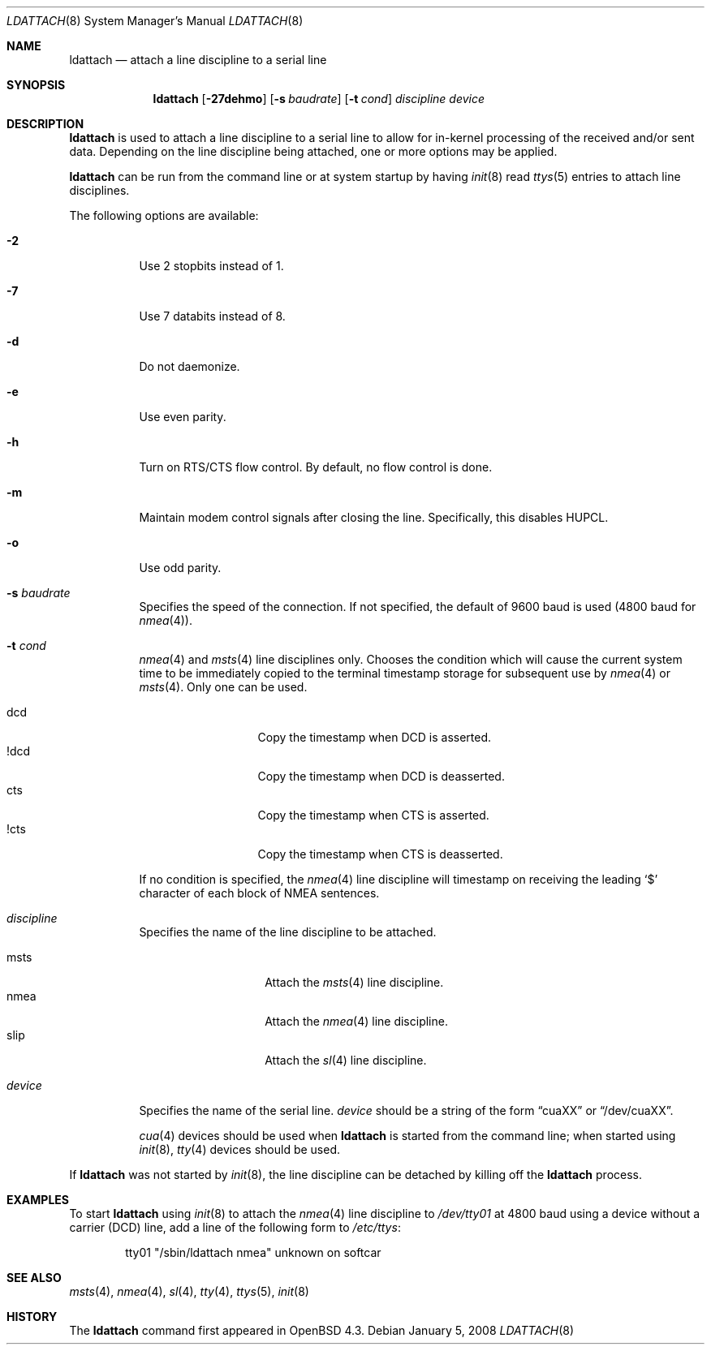 .\"	$OpenBSD: src/sbin/ldattach/ldattach.8,v 1.10 2008/02/28 11:22:12 mbalmer Exp $
.\"
.\" Copyright (c) 2007, 2008 Marc Balmer <mbalmer@openbsd.org>
.\"
.\" Permission to use, copy, modify, and distribute this software for any
.\" purpose with or without fee is hereby granted, provided that the above
.\" copyright notice and this permission notice appear in all copies.
.\"
.\" THE SOFTWARE IS PROVIDED "AS IS" AND THE AUTHOR DISCLAIMS ALL WARRANTIES
.\" WITH REGARD TO THIS SOFTWARE INCLUDING ALL IMPLIED WARRANTIES OF
.\" MERCHANTABILITY AND FITNESS. IN NO EVENT SHALL THE AUTHOR BE LIABLE FOR
.\" ANY SPECIAL, DIRECT, INDIRECT, OR CONSEQUENTIAL DAMAGES OR ANY DAMAGES
.\" WHATSOEVER RESULTING FROM LOSS OF USE, DATA OR PROFITS, WHETHER IN AN
.\" ACTION OF CONTRACT, NEGLIGENCE OR OTHER TORTIOUS ACTION, ARISING OUT OF
.\" OR IN CONNECTION WITH THE USE OR PERFORMANCE OF THIS SOFTWARE.
.\"
.Dd $Mdocdate: January 5 2008 $
.Dt LDATTACH 8
.Os
.Sh NAME
.Nm ldattach
.Nd attach a line discipline to a serial line
.Sh SYNOPSIS
.Nm ldattach
.Op Fl 27dehmo
.Op Fl s Ar baudrate
.Op Fl t Ar cond
.Ar discipline
.Ar device
.Sh DESCRIPTION
.Nm
is used to attach a line discipline to a serial line to allow for in-kernel
processing of the received and/or sent data.
Depending on the line discipline being attached, one or more options may be
applied.
.Pp
.Nm
can be run from the command line or at system startup by having
.Xr init 8
read
.Xr ttys 5
entries to attach line disciplines.
.Pp
The following options are available:
.Bl -tag -width Ds
.It Fl 2
Use 2 stopbits instead of 1.
.It Fl 7
Use 7 databits instead of 8.
.It Fl d
Do not daemonize.
.It Fl e
Use even parity.
.It Fl h
Turn on RTS/CTS flow control.
By default, no flow control is done.
.It Fl m
Maintain modem control signals after closing the line.
Specifically, this disables HUPCL.
.It Fl o
Use odd parity.
.It Fl s Ar baudrate
Specifies the speed of the connection.
If not specified, the default of 9600 baud is used
(4800 baud for
.Xr nmea 4 ) .
.It Fl t Ar cond
.Xr nmea 4
and
.Xr msts 4
line disciplines only.
Chooses the condition which will cause the current system time to be
immediately copied to the terminal timestamp storage for subsequent use by
.Xr nmea 4
or
.Xr msts 4 .
Only one can be used.
.Pp
.Bl -tag -width DCDXX -offset indent -compact
.It dcd
Copy the timestamp when DCD is asserted.
.It !dcd
Copy the timestamp when DCD is deasserted.
.It cts
Copy the timestamp when CTS is asserted.
.It !cts
Copy the timestamp when CTS is deasserted.
.El
.Pp
If no condition is specified, the
.Xr nmea 4
line discipline will timestamp on receiving the leading
.Sq $
character of each block of NMEA sentences.
.It Ar discipline
Specifies the name of the line discipline to be attached.
.Pp
.Bl -tag -width nmeaXX -offset -indet -compact
.It msts
Attach the
.Xr msts 4
line discipline.
.It nmea
Attach the
.Xr nmea 4
line discipline.
.It slip
Attach the
.Xr sl 4
line discipline.
.El
.It Ar device
Specifies the name of the serial line.
.Ar device
should be a string of the form
.Dq cuaXX
or
.Dq /dev/cuaXX .
.Pp
.Xr cua 4
devices should be used when
.Nm
is started from the command line;
when started using
.Xr init 8 ,
.Xr tty 4
devices should be used.
.El
.Pp
If
.Nm
was not started by
.Xr init 8 ,
the line discipline can be detached by
killing off the
.Nm
process.
.Sh EXAMPLES
To start
.Nm
using
.Xr init 8
to attach the
.Xr nmea 4
line discipline to
.Pa /dev/tty01
at 4800 baud using a device without a carrier (DCD) line,
add a line of the following form to
.Pa /etc/ttys :
.Bd -literal -offset indent
tty01	"/sbin/ldattach nmea"	unknown	on softcar
.Ed
.Sh SEE ALSO
.Xr msts 4 ,
.Xr nmea 4 ,
.Xr sl 4 ,
.Xr tty 4 ,
.Xr ttys 5 ,
.Xr init 8
.Sh HISTORY
The
.Nm
command first appeared in
.Ox 4.3 .
